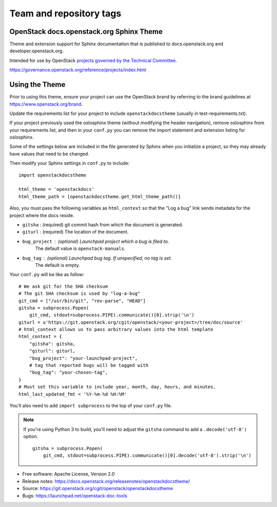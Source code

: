 ========================
Team and repository tags
========================

.. image:: https://governance.openstack.org/badges/openstackdocstheme.svg
    :target: https://governance.openstack.org/reference/tags/index.html

.. Change things from this point on

OpenStack docs.openstack.org Sphinx Theme
=========================================

Theme and extension support for Sphinx documentation that is published to
docs.openstack.org and developer.openstack.org.

Intended for use by OpenStack `projects governed by the Technical Committee`_.

.. _`projects governed by the Technical Committee`:
https://governance.openstack.org/reference/projects/index.html

Using the Theme
===============

Prior to using this theme, ensure your project can use the OpenStack
brand by referring to the brand guidelines at
https://www.openstack.org/brand.

Update the requirements list for your project to
include ``openstackdocstheme`` (usually in test-requirements.txt).

If your project previously used the oslosphinx theme (without modifying
the header navigation), remove oslosphinx from your requirements list,
and then in your ``conf.py`` you can remove the import statement and
extension listing for oslosphinx.

Some of the settings below are included in the file generated by Sphinx when
you initialize a project, so they may already have values that need to be
changed.

Then modify your Sphinx settings in ``conf.py`` to include::

   import openstackdocstheme

   html_theme = 'openstackdocs'
   html_theme_path = [openstackdocstheme.get_html_theme_path()]

Also, you must pass the following variables as ``html_context`` so that the
"Log a bug" link sends metadata for the project where the docs reside.

* ``gitsha`` : (required) git commit hash from which the document is generated.
* ``giturl`` : (required) The location of the document.
* ``bug_project`` : (optional) Launchpad project which a bug is filed to.
   The default value is ``openstack-manuals``.
* ``bug_tag`` : (optional) Launchpad bug tag. If unspecified, no tag is set.
   The default is empty.

Your ``conf.py`` will be like as follow::

   # We ask git for the SHA checksum
   # The git SHA checksum is used by "log-a-bug"
   git_cmd = ["/usr/bin/git", "rev-parse", "HEAD"]
   gitsha = subprocess.Popen(
       git_cmd, stdout=subprocess.PIPE).communicate()[0].strip('\n')
   giturl = u'https://git.openstack.org/cgit/openstack/<your-project>/tree/doc/source'
   # html_context allows us to pass arbitrary values into the html template
   html_context = {
       "gitsha": gitsha,
       "giturl": giturl,
       "bug_project": "your-launchpad-project",
       # tag that reported bugs will be tagged with
       "bug_tag": "your-chosen-tag",
   }
   # Must set this variable to include year, month, day, hours, and minutes.
   html_last_updated_fmt = '%Y-%m-%d %H:%M'

You'll also need to add ``import subprocess`` to the top of your ``conf.py`` file.

.. note::
   If you're using Python 3 to build, you'll need to adjust the ``gitsha``
   command to add a ``.decode('utf-8')`` option.

   ::

       gitsha = subprocess.Popen(
           git_cmd, stdout=subprocess.PIPE).communicate()[0].decode('utf-8').strip('\n')


* Free software: Apache License, Version 2.0
* Release notes: https://docs.openstack.org/releasenotes/openstackdocstheme/
* Source: https://git.openstack.org/cgit/openstack/openstackdocstheme
* Bugs: https://launchpad.net/openstack-doc-tools




